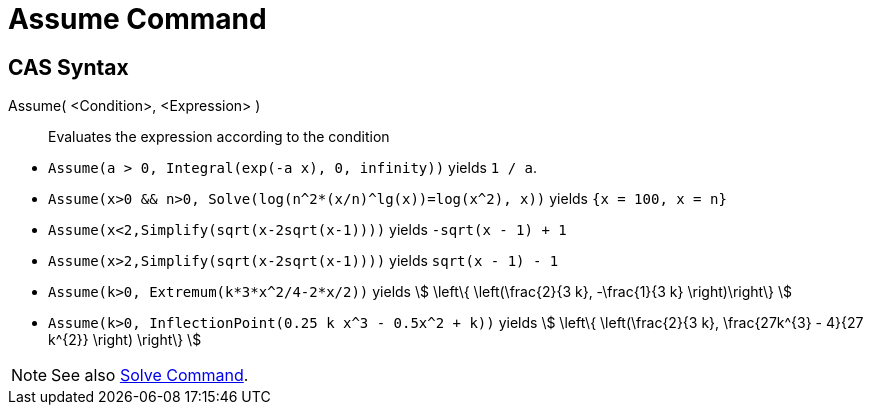 = Assume Command
:page-en: commands/Assume
ifdef::env-github[:imagesdir: /en/modules/ROOT/assets/images]

== CAS Syntax

Assume( <Condition>, <Expression> )::
  Evaluates the expression according to the condition

[EXAMPLE]
====

* `++Assume(a > 0, Integral(exp(-a x), 0, infinity))++` yields `++1 / a++`.
* `++Assume(x>0 && n>0, Solve(log(n^2*(x/n)^lg(x))=log(x^2), x))++` yields `++{x = 100, x = n}++`
* `++Assume(x<2,Simplify(sqrt(x-2sqrt(x-1))))++` yields `++-sqrt(x - 1) + 1++`
* `++Assume(x>2,Simplify(sqrt(x-2sqrt(x-1))))++` yields `++sqrt(x - 1) - 1++`
* `++Assume(k>0, Extremum(k*3*x^2/4-2*x/2))++` yields stem:[ \left\{ \left(\frac{2}{3 k}, -\frac{1}{3 k} \right)\right\} ]
* `++Assume(k>0, InflectionPoint(0.25 k x^3 - 0.5x^2 + k))++` yields stem:[ \left\{ \left(\frac{2}{3 k}, \frac{27k^{3} - 4}{27 k^{2}} \right) \right\} ]

====

[NOTE]
====

See also xref:/commands/Solve.adoc[Solve Command].

====
